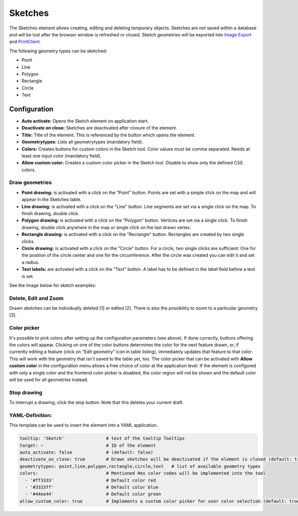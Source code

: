 .. _sketch:

Sketches
********

The Sketches element allows creating, editing and deleting temporary objects. Sketches are not saved within a database and will be lost after the browser window is refreshed or closed.
Sketch geometries will be exported into `Image Export <../export/imageexport.html>`_ and `PrintClient <../export/printclient.html>`_.

The following geometry types can be sketched:

* Point
* Line
* Polygon
* Rectangle
* Circle
* Text


Configuration
=============

.. image:: ../../../figures/sketch_configuration.png
     :scale: 80

* **Auto activate:** Opens the Sketch element on application start.
* **Deactivate on close:** Sketches are deactivated after closure of the element.
* **Title:** Title of the element. This is referenced by the button which opens the element.
* **Geometrytypes:** Lists all geometrytypes (mandatory field).
* **Colors:** Creates buttons for custom colors in the Sketch tool. Color values must be comma separated. Needs at least one input color (mandatory field).  
* **Allow custom color:** Creates a custom color picker in the Sketch tool. Disable to show only the defined CSS colors.


Draw geometries
---------------

* **Point drawing:** is activated with a click on the "Point" button. Points are set with a simple click on the map and will appear in the Sketches table.
* **Line drawing:** is activated with a click on the "Line" button. Line segments are set via a single click on the map. To finish drawing, double click.
* **Polygon drawing:** is activated with a click on the "Polygon" button. Vertices are set via a single click. To finish drawing, double click anywhere in the map or single click on the last drawn vertex.
* **Rectangle drawing:** is activated with a click on the "Rectangle" button. Rectangles are created by two single clicks.
* **Circle drawing:** is activated with a click on the "Circle" button. For a circle, two single clicks are sufficient: One for the position of the circle center and one for the circumference. After the circle was created you can edit it and set a radius.
* **Text labels:** are activated with a click on the "Text" button. A label has to be defined in the label field before a text is set.

See the image below for sketch examples:

.. image:: ../../../figures/sketch.png
     :width: 100%


Delete, Edit and Zoom
---------------------

Drawn sketches can be individually deleted [1] or edited [2]. There is also the possibility to zoom to a particular geometry [3].

.. image:: ../../../figures/sketch_delete_edit_zoom.png
     :scale: 80


Color picker
------------

It's possible to pick colors after setting up the configuration parameters (see above). If done correctly, buttons offering the colors will appear.
Clicking on one of the color buttons determines the color for the next feature drawn, or, if currently editing a feature (click on "Edit geometry" icon in table listing), immediately updates that feature to that color. This will work with the geometry that isn't saved to the table yet, too.
The color picker that can be activated with **Allow custom color** in the configuration menu allows a free choice of color at the application level.
If the element is configured with only a single color and the frontend color picker is disabled, the color region will not be shown and the default color will be used for all geometries instead.


Stop drawing
------------

To interrupt a drawing, click the stop button: Note that this deletes your current draft.

.. image:: ../../../figures/sketch_stop_drawing.png
     :width: 100%


YAML-Definition:
----------------

This template can be used to insert the element into a YAML application.

.. code-block:: yaml

   tooltip: 'Sketch'                # text of the tooltip Tooltips
   target: ~                        # ID of the element
   auto_activate: false             # (default: false)
   deactivate_on_close: true        # Drawn sketches will be deactivated if the element is closed (default: true)
   geometrytypes: point,line,polygon,rectangle,circle,text   # list of available geometry types
   colors:                          # Mentioned Hex color codes will be implemented into the tool
     - '#ff3333'                    # Default color red
     - '#3333ff'                    # Default color blue
     - '#44ee44'                    # Default color green
   allow_custom_color: true         # Implements a custom color picker for user color selection (default: true)
